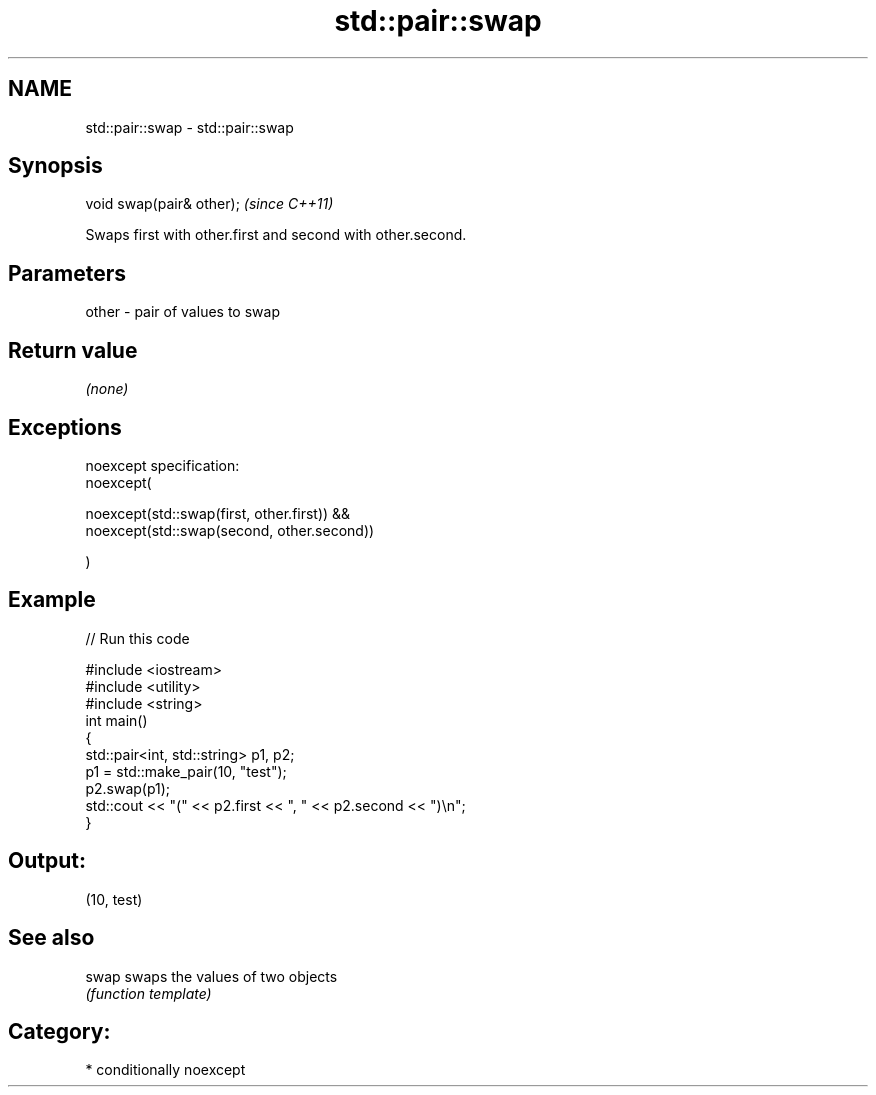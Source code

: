.TH std::pair::swap 3 "Nov 25 2015" "2.1 | http://cppreference.com" "C++ Standard Libary"
.SH NAME
std::pair::swap \- std::pair::swap

.SH Synopsis
   void swap(pair& other);  \fI(since C++11)\fP

   Swaps first with other.first and second with other.second.

.SH Parameters

   other - pair of values to swap

.SH Return value

   \fI(none)\fP

.SH Exceptions

   noexcept specification:  
   noexcept(

        noexcept(std::swap(first, other.first)) &&
        noexcept(std::swap(second, other.second))

   )

.SH Example

   
// Run this code

 #include <iostream>
 #include <utility>
 #include <string>
 int main()
 {
     std::pair<int, std::string> p1, p2;
     p1 = std::make_pair(10, "test");
     p2.swap(p1);
     std::cout << "(" << p2.first << ", " << p2.second << ")\\n";
 }

.SH Output:

 (10, test)

.SH See also

   swap swaps the values of two objects
        \fI(function template)\fP 

.SH Category:

     * conditionally noexcept
